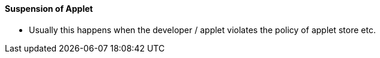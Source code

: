 [#h3_applet_dev_suspend_applet]
==== Suspension of Applet

* Usually this happens when the developer / applet violates the policy of applet store etc.

